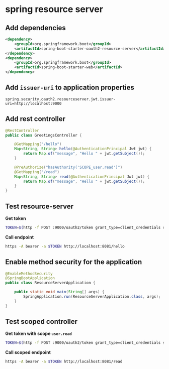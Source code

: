 * spring resource server

** Add dependencies

#+begin_src xml
<dependency>
    <groupId>org.springframework.boot</groupId>
    <artifactId>spring-boot-starter-oauth2-resource-server</artifactId>
</dependency>
<dependency>
    <groupId>org.springframework.boot</groupId>
    <artifactId>spring-boot-starter-web</artifactId>
</dependency>
#+end_src

** Add =issuer-uri= to application properties

#+begin_src properties
spring.security.oauth2.resourceserver.jwt.issuer-uri=http://localhost:9000
#+end_src

** Add rest controller

#+begin_src java
@RestController
public class GreetingsController {

    @GetMapping("/hello")
    Map<String, String> hello(@AuthenticationPrincipal Jwt jwt) {
        return Map.of("message", "Hello " + jwt.getSubject());
    }

    @PreAuthorize("hasAuthority('SCOPE_user.read')")
    @GetMapping("/read")
    Map<String, String> read(@AuthenticationPrincipal Jwt jwt) {
        return Map.of("message", "Hello " + jwt.getSubject());
    }
}
#+end_src

** Test resource-server

*Get token*

#+begin_src sh
TOKEN=$(http -f POST :9000/oauth2/token grant_type=client_credentials scope='openid' -a oidc-client:secret | jq -r ".access_token")
#+end_src

*Call endpoint*

#+begin_src sh
https -A bearer -a $TOKEN http://localhost:8081/hello
#+end_src

** Enable method security for the application

#+begin_src java
@EnableMethodSecurity
@SpringBootApplication
public class ResourceServerApplication {

    public static void main(String[] args) {
        SpringApplication.run(ResourceServerApplication.class, args);
    }
}
#+end_src

** Test scoped controller

*Get token with scope =user.read=*

#+begin_src sh
TOKEN=$(http -f POST :9000/oauth2/token grant_type=client_credentials scope='user.read'  -a oidc-client:secret | jq -r ".access_token")
#+end_src

*Call scoped endpoint*

#+begin_src sh
https -A bearer -a $TOKEN http://localhost:8081/read
#+end_src

